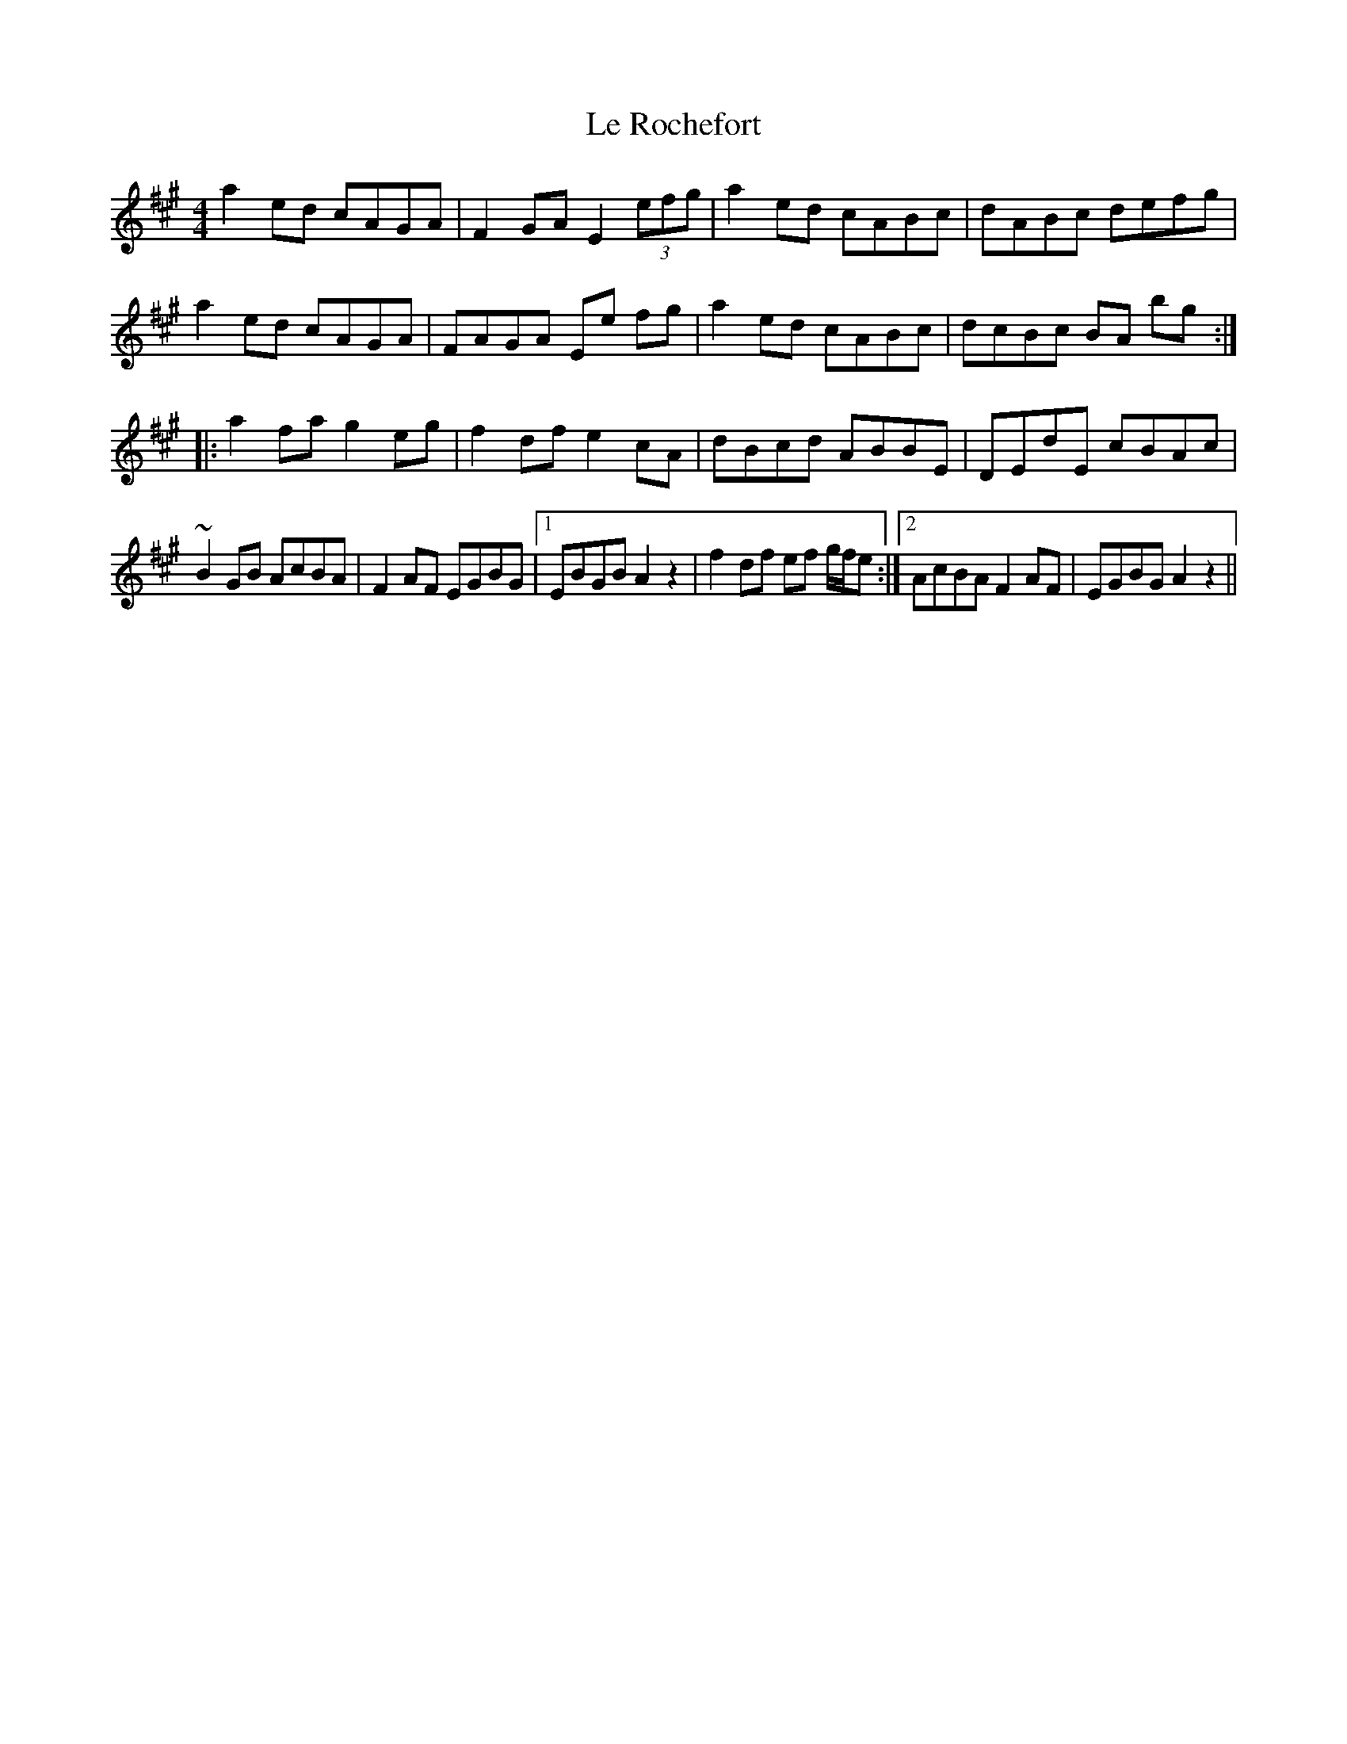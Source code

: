 X: 23186
T: Le Rochefort
R: reel
M: 4/4
K: Amajor
a2ed cAGA|F2GA E2 (3efg|a2ed cABc|dABc defg|
a2ed cAGA|FAGA Ee fg|a2ed cABc|dcBc BA bg:|
|:a2fa g2eg|f2df e2cA|dBcd ABBE|DEdE cBAc|
~B2GB AcBA|F2AF EGBG|1 EBGB A2z2|f2df ef g/f/e:|2 AcBA F2AF|EGBG A2z2||

